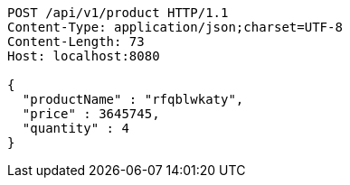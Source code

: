 [source,http,options="nowrap"]
----
POST /api/v1/product HTTP/1.1
Content-Type: application/json;charset=UTF-8
Content-Length: 73
Host: localhost:8080

{
  "productName" : "rfqblwkaty",
  "price" : 3645745,
  "quantity" : 4
}
----